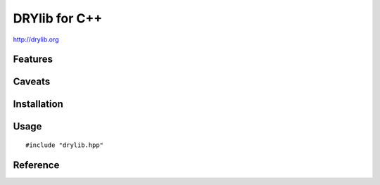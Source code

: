 **************
DRYlib for C++
**************

http://drylib.org

Features
========

Caveats
=======

Installation
============

Usage
=====

::

   #include "drylib.hpp"

Reference
=========
